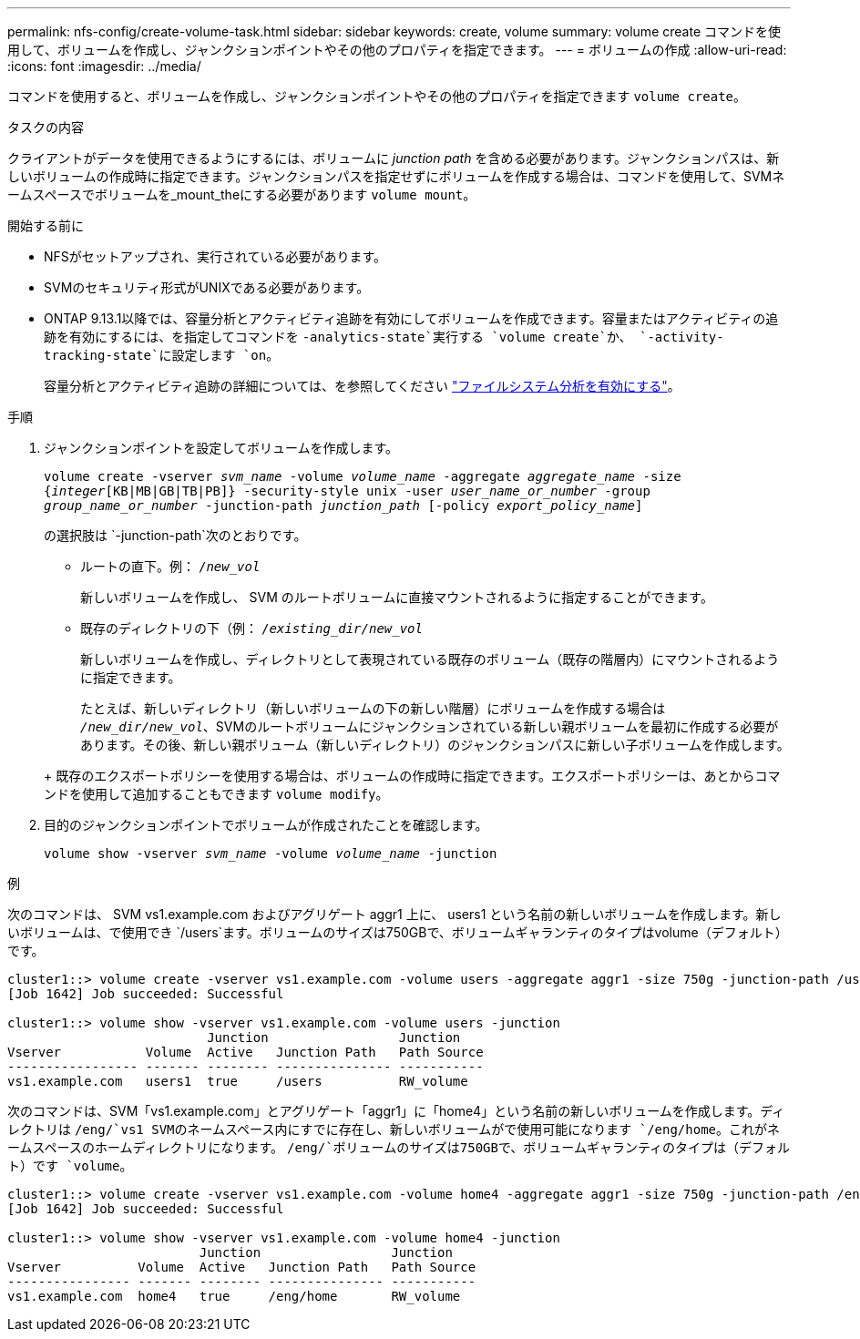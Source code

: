 ---
permalink: nfs-config/create-volume-task.html 
sidebar: sidebar 
keywords: create, volume 
summary: volume create コマンドを使用して、ボリュームを作成し、ジャンクションポイントやその他のプロパティを指定できます。 
---
= ボリュームの作成
:allow-uri-read: 
:icons: font
:imagesdir: ../media/


[role="lead"]
コマンドを使用すると、ボリュームを作成し、ジャンクションポイントやその他のプロパティを指定できます `volume create`。

.タスクの内容
クライアントがデータを使用できるようにするには、ボリュームに _junction path_ を含める必要があります。ジャンクションパスは、新しいボリュームの作成時に指定できます。ジャンクションパスを指定せずにボリュームを作成する場合は、コマンドを使用して、SVMネームスペースでボリュームを_mount_theにする必要があります `volume mount`。

.開始する前に
* NFSがセットアップされ、実行されている必要があります。
* SVMのセキュリティ形式がUNIXである必要があります。
* ONTAP 9.13.1以降では、容量分析とアクティビティ追跡を有効にしてボリュームを作成できます。容量またはアクティビティの追跡を有効にするには、を指定してコマンドを `-analytics-state`実行する `volume create`か、 `-activity-tracking-state`に設定します `on`。
+
容量分析とアクティビティ追跡の詳細については、を参照してください https://docs.netapp.com/us-en/ontap/task_nas_file_system_analytics_enable.html["ファイルシステム分析を有効にする"]。



.手順
. ジャンクションポイントを設定してボリュームを作成します。
+
`volume create -vserver _svm_name_ -volume _volume_name_ -aggregate _aggregate_name_ -size {_integer_[KB|MB|GB|TB|PB]} -security-style unix -user _user_name_or_number_ -group _group_name_or_number_ -junction-path _junction_path_ [-policy _export_policy_name_]`

+
の選択肢は `-junction-path`次のとおりです。

+
** ルートの直下。例： `/_new_vol_`
+
新しいボリュームを作成し、 SVM のルートボリュームに直接マウントされるように指定することができます。

** 既存のディレクトリの下（例： `/_existing_dir/new_vol_`
+
新しいボリュームを作成し、ディレクトリとして表現されている既存のボリューム（既存の階層内）にマウントされるように指定できます。



+
たとえば、新しいディレクトリ（新しいボリュームの下の新しい階層）にボリュームを作成する場合は `_/new_dir/new_vol_`、SVMのルートボリュームにジャンクションされている新しい親ボリュームを最初に作成する必要があります。その後、新しい親ボリューム（新しいディレクトリ）のジャンクションパスに新しい子ボリュームを作成します。

+
+ 既存のエクスポートポリシーを使用する場合は、ボリュームの作成時に指定できます。エクスポートポリシーは、あとからコマンドを使用して追加することもできます `volume modify`。

. 目的のジャンクションポイントでボリュームが作成されたことを確認します。
+
`volume show -vserver _svm_name_ -volume _volume_name_ -junction`



.例
次のコマンドは、 SVM vs1.example.com およびアグリゲート aggr1 上に、 users1 という名前の新しいボリュームを作成します。新しいボリュームは、で使用でき `/users`ます。ボリュームのサイズは750GBで、ボリュームギャランティのタイプはvolume（デフォルト）です。

[listing]
----
cluster1::> volume create -vserver vs1.example.com -volume users -aggregate aggr1 -size 750g -junction-path /users
[Job 1642] Job succeeded: Successful

cluster1::> volume show -vserver vs1.example.com -volume users -junction
                          Junction                 Junction
Vserver           Volume  Active   Junction Path   Path Source
----------------- ------- -------- --------------- -----------
vs1.example.com   users1  true     /users          RW_volume
----
次のコマンドは、SVM「vs1.example.com」とアグリゲート「aggr1」に「home4」という名前の新しいボリュームを作成します。ディレクトリは `/eng/`vs1 SVMのネームスペース内にすでに存在し、新しいボリュームがで使用可能になります `/eng/home`。これがネームスペースのホームディレクトリになります。 `/eng/`ボリュームのサイズは750GBで、ボリュームギャランティのタイプは（デフォルト）です `volume`。

[listing]
----
cluster1::> volume create -vserver vs1.example.com -volume home4 -aggregate aggr1 -size 750g -junction-path /eng/home
[Job 1642] Job succeeded: Successful

cluster1::> volume show -vserver vs1.example.com -volume home4 -junction
                         Junction                 Junction
Vserver          Volume  Active   Junction Path   Path Source
---------------- ------- -------- --------------- -----------
vs1.example.com  home4   true     /eng/home       RW_volume
----